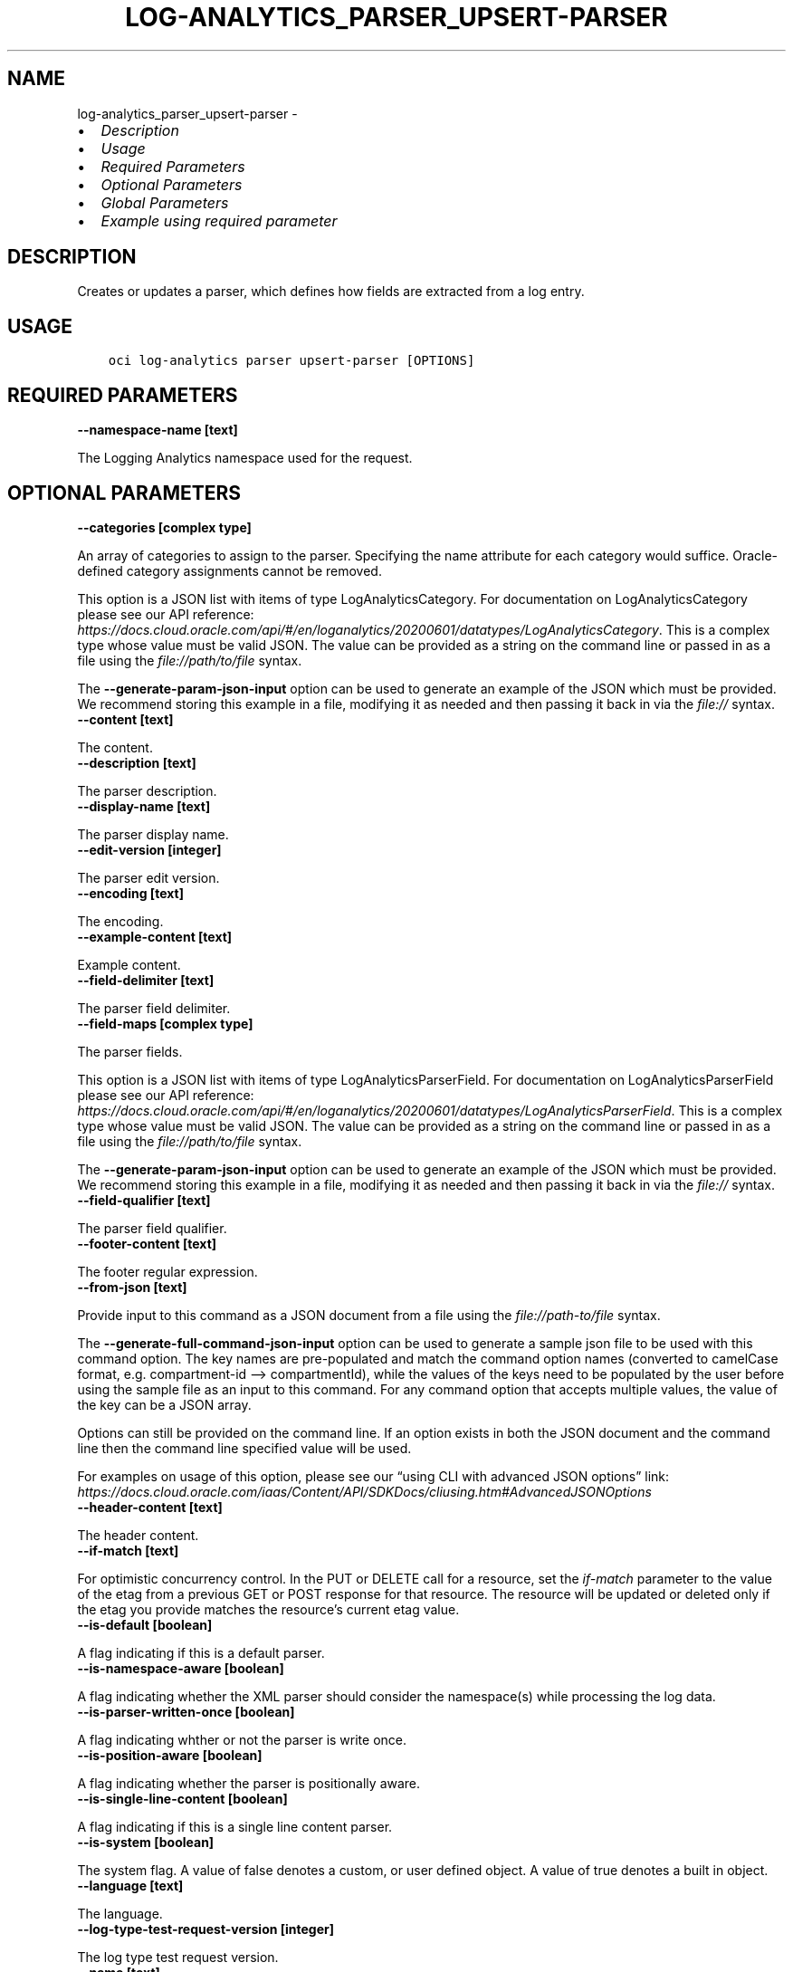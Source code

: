 .\" Man page generated from reStructuredText.
.
.TH "LOG-ANALYTICS_PARSER_UPSERT-PARSER" "1" "Mar 11, 2024" "3.37.13" "OCI CLI Command Reference"
.SH NAME
log-analytics_parser_upsert-parser \- 
.
.nr rst2man-indent-level 0
.
.de1 rstReportMargin
\\$1 \\n[an-margin]
level \\n[rst2man-indent-level]
level margin: \\n[rst2man-indent\\n[rst2man-indent-level]]
-
\\n[rst2man-indent0]
\\n[rst2man-indent1]
\\n[rst2man-indent2]
..
.de1 INDENT
.\" .rstReportMargin pre:
. RS \\$1
. nr rst2man-indent\\n[rst2man-indent-level] \\n[an-margin]
. nr rst2man-indent-level +1
.\" .rstReportMargin post:
..
.de UNINDENT
. RE
.\" indent \\n[an-margin]
.\" old: \\n[rst2man-indent\\n[rst2man-indent-level]]
.nr rst2man-indent-level -1
.\" new: \\n[rst2man-indent\\n[rst2man-indent-level]]
.in \\n[rst2man-indent\\n[rst2man-indent-level]]u
..
.INDENT 0.0
.IP \(bu 2
\fI\%Description\fP
.IP \(bu 2
\fI\%Usage\fP
.IP \(bu 2
\fI\%Required Parameters\fP
.IP \(bu 2
\fI\%Optional Parameters\fP
.IP \(bu 2
\fI\%Global Parameters\fP
.IP \(bu 2
\fI\%Example using required parameter\fP
.UNINDENT
.SH DESCRIPTION
.sp
Creates or updates a parser, which defines how fields are extracted from a log entry.
.SH USAGE
.INDENT 0.0
.INDENT 3.5
.sp
.nf
.ft C
oci log\-analytics parser upsert\-parser [OPTIONS]
.ft P
.fi
.UNINDENT
.UNINDENT
.SH REQUIRED PARAMETERS
.INDENT 0.0
.TP
.B \-\-namespace\-name [text]
.UNINDENT
.sp
The Logging Analytics namespace used for the request.
.SH OPTIONAL PARAMETERS
.INDENT 0.0
.TP
.B \-\-categories [complex type]
.UNINDENT
.sp
An array of categories to assign to the parser. Specifying the name attribute for each category would suffice. Oracle\-defined category assignments cannot be removed.
.sp
This option is a JSON list with items of type LogAnalyticsCategory.  For documentation on LogAnalyticsCategory please see our API reference: \fI\%https://docs.cloud.oracle.com/api/#/en/loganalytics/20200601/datatypes/LogAnalyticsCategory\fP\&.
This is a complex type whose value must be valid JSON. The value can be provided as a string on the command line or passed in as a file using
the \fI\%file://path/to/file\fP syntax.
.sp
The \fB\-\-generate\-param\-json\-input\fP option can be used to generate an example of the JSON which must be provided. We recommend storing this example
in a file, modifying it as needed and then passing it back in via the \fI\%file://\fP syntax.
.INDENT 0.0
.TP
.B \-\-content [text]
.UNINDENT
.sp
The content.
.INDENT 0.0
.TP
.B \-\-description [text]
.UNINDENT
.sp
The parser description.
.INDENT 0.0
.TP
.B \-\-display\-name [text]
.UNINDENT
.sp
The parser display name.
.INDENT 0.0
.TP
.B \-\-edit\-version [integer]
.UNINDENT
.sp
The parser edit version.
.INDENT 0.0
.TP
.B \-\-encoding [text]
.UNINDENT
.sp
The encoding.
.INDENT 0.0
.TP
.B \-\-example\-content [text]
.UNINDENT
.sp
Example content.
.INDENT 0.0
.TP
.B \-\-field\-delimiter [text]
.UNINDENT
.sp
The parser field delimiter.
.INDENT 0.0
.TP
.B \-\-field\-maps [complex type]
.UNINDENT
.sp
The parser fields.
.sp
This option is a JSON list with items of type LogAnalyticsParserField.  For documentation on LogAnalyticsParserField please see our API reference: \fI\%https://docs.cloud.oracle.com/api/#/en/loganalytics/20200601/datatypes/LogAnalyticsParserField\fP\&.
This is a complex type whose value must be valid JSON. The value can be provided as a string on the command line or passed in as a file using
the \fI\%file://path/to/file\fP syntax.
.sp
The \fB\-\-generate\-param\-json\-input\fP option can be used to generate an example of the JSON which must be provided. We recommend storing this example
in a file, modifying it as needed and then passing it back in via the \fI\%file://\fP syntax.
.INDENT 0.0
.TP
.B \-\-field\-qualifier [text]
.UNINDENT
.sp
The parser field qualifier.
.INDENT 0.0
.TP
.B \-\-footer\-content [text]
.UNINDENT
.sp
The footer regular expression.
.INDENT 0.0
.TP
.B \-\-from\-json [text]
.UNINDENT
.sp
Provide input to this command as a JSON document from a file using the \fI\%file://path\-to/file\fP syntax.
.sp
The \fB\-\-generate\-full\-command\-json\-input\fP option can be used to generate a sample json file to be used with this command option. The key names are pre\-populated and match the command option names (converted to camelCase format, e.g. compartment\-id –> compartmentId), while the values of the keys need to be populated by the user before using the sample file as an input to this command. For any command option that accepts multiple values, the value of the key can be a JSON array.
.sp
Options can still be provided on the command line. If an option exists in both the JSON document and the command line then the command line specified value will be used.
.sp
For examples on usage of this option, please see our “using CLI with advanced JSON options” link: \fI\%https://docs.cloud.oracle.com/iaas/Content/API/SDKDocs/cliusing.htm#AdvancedJSONOptions\fP
.INDENT 0.0
.TP
.B \-\-header\-content [text]
.UNINDENT
.sp
The header content.
.INDENT 0.0
.TP
.B \-\-if\-match [text]
.UNINDENT
.sp
For optimistic concurrency control. In the PUT or DELETE call for a resource, set the \fIif\-match\fP parameter to the value of the etag from a previous GET or POST response for that resource. The resource will be updated or deleted only if the etag you provide matches the resource’s current etag value.
.INDENT 0.0
.TP
.B \-\-is\-default [boolean]
.UNINDENT
.sp
A flag indicating if this is a default parser.
.INDENT 0.0
.TP
.B \-\-is\-namespace\-aware [boolean]
.UNINDENT
.sp
A flag indicating whether the XML parser should consider the namespace(s) while processing the log data.
.INDENT 0.0
.TP
.B \-\-is\-parser\-written\-once [boolean]
.UNINDENT
.sp
A flag indicating whther or not the parser is write once.
.INDENT 0.0
.TP
.B \-\-is\-position\-aware [boolean]
.UNINDENT
.sp
A flag indicating whether the parser is positionally aware.
.INDENT 0.0
.TP
.B \-\-is\-single\-line\-content [boolean]
.UNINDENT
.sp
A flag indicating if this is a single line content parser.
.INDENT 0.0
.TP
.B \-\-is\-system [boolean]
.UNINDENT
.sp
The system flag.  A value of false denotes a custom, or user defined object.  A value of true denotes a built in object.
.INDENT 0.0
.TP
.B \-\-language [text]
.UNINDENT
.sp
The language.
.INDENT 0.0
.TP
.B \-\-log\-type\-test\-request\-version [integer]
.UNINDENT
.sp
The log type test request version.
.INDENT 0.0
.TP
.B \-\-name [text]
.UNINDENT
.sp
The parser internal name.
.INDENT 0.0
.TP
.B \-\-parser\-functions [complex type]
.UNINDENT
.sp
The parser function list.
.sp
This option is a JSON list with items of type LogAnalyticsParserFunction.  For documentation on LogAnalyticsParserFunction please see our API reference: \fI\%https://docs.cloud.oracle.com/api/#/en/loganalytics/20200601/datatypes/LogAnalyticsParserFunction\fP\&.
This is a complex type whose value must be valid JSON. The value can be provided as a string on the command line or passed in as a file using
the \fI\%file://path/to/file\fP syntax.
.sp
The \fB\-\-generate\-param\-json\-input\fP option can be used to generate an example of the JSON which must be provided. We recommend storing this example
in a file, modifying it as needed and then passing it back in via the \fI\%file://\fP syntax.
.INDENT 0.0
.TP
.B \-\-parser\-ignoreline\-chars [text]
.UNINDENT
.sp
Ignore line characters
.INDENT 0.0
.TP
.B \-\-parser\-sequence [integer]
.UNINDENT
.sp
The parser sequence.
.INDENT 0.0
.TP
.B \-\-parser\-timezone [text]
.UNINDENT
.sp
The time zone.
.INDENT 0.0
.TP
.B \-\-tokenize\-original\-text [text]
.UNINDENT
.sp
Tokenize original text: true/false
.INDENT 0.0
.TP
.B \-\-type [text]
.UNINDENT
.sp
The parser type.  Default value is REGEX.
.sp
Accepted values are:
.INDENT 0.0
.INDENT 3.5
.sp
.nf
.ft C
DELIMITED, JSON, ODL, REGEX, XML
.ft P
.fi
.UNINDENT
.UNINDENT
.SH GLOBAL PARAMETERS
.sp
Use \fBoci \-\-help\fP for help on global parameters.
.sp
\fB\-\-auth\-purpose\fP, \fB\-\-auth\fP, \fB\-\-cert\-bundle\fP, \fB\-\-cli\-auto\-prompt\fP, \fB\-\-cli\-rc\-file\fP, \fB\-\-config\-file\fP, \fB\-\-connection\-timeout\fP, \fB\-\-debug\fP, \fB\-\-defaults\-file\fP, \fB\-\-endpoint\fP, \fB\-\-generate\-full\-command\-json\-input\fP, \fB\-\-generate\-param\-json\-input\fP, \fB\-\-help\fP, \fB\-\-latest\-version\fP, \fB\-\-max\-retries\fP, \fB\-\-no\-retry\fP, \fB\-\-opc\-client\-request\-id\fP, \fB\-\-opc\-request\-id\fP, \fB\-\-output\fP, \fB\-\-profile\fP, \fB\-\-proxy\fP, \fB\-\-query\fP, \fB\-\-raw\-output\fP, \fB\-\-read\-timeout\fP, \fB\-\-realm\-specific\-endpoint\fP, \fB\-\-region\fP, \fB\-\-release\-info\fP, \fB\-\-request\-id\fP, \fB\-\-version\fP, \fB\-?\fP, \fB\-d\fP, \fB\-h\fP, \fB\-i\fP, \fB\-v\fP
.SH EXAMPLE USING REQUIRED PARAMETER
.sp
Copy the following CLI commands into a file named example.sh. Run the command by typing “bash example.sh” and replacing the example parameters with your own.
.sp
Please note this sample will only work in the POSIX\-compliant bash\-like shell. You need to set up \fI\%the OCI configuration\fP <\fBhttps://docs.oracle.com/en-us/iaas/Content/API/SDKDocs/cliinstall.htm#configfile\fP> and \fI\%appropriate security policies\fP <\fBhttps://docs.oracle.com/en-us/iaas/Content/Identity/Concepts/policygetstarted.htm\fP> before trying the examples.
.INDENT 0.0
.INDENT 3.5
.sp
.nf
.ft C
    export namespace_name=<substitute\-value\-of\-namespace_name> # https://docs.cloud.oracle.com/en\-us/iaas/tools/oci\-cli/latest/oci_cli_docs/cmdref/log\-analytics/parser/upsert\-parser.html#cmdoption\-namespace\-name

    oci log\-analytics parser upsert\-parser \-\-namespace\-name $namespace_name
.ft P
.fi
.UNINDENT
.UNINDENT
.SH AUTHOR
Oracle
.SH COPYRIGHT
2016, 2024, Oracle
.\" Generated by docutils manpage writer.
.
